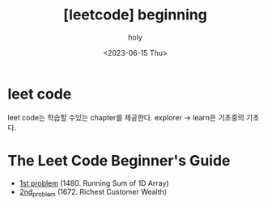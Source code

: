 :PROPERTIES:
:ID:       AC2158BF-85AE-4DDC-BF3C-BC0EE15F4437
:mtime:    20230615084039
:ctime:    20230615084039
:END:
#+title: [leetcode] beginning
#+AUTHOR: holy
#+EMAIL: hoyoul.park@gmail.com
#+DATE: <2023-06-15 Thu>
#+DESCRIPTION: leetcode를 시작하기로 했다. 매일 한문제씩 풀기로 한다.
#+HUGO_DRAFT: true
* leet code
leet code는 학습할 수있는 chapter를 제공한다. explorer -> learn은
기초중의 기초다.
#+CAPTION: leetcode explorer
#+NAME: leet code
#+attr_html: :width 600px
#+attr_latex: :width 100px
#+ATTR_ORG: :width 100
[[../static/img/leetcode/leetcode_beginning.png]]

#+CAPTION: leetcode learn 
#+NAME: leet code learn
#+attr_html: :width 600px
#+attr_latex: :width 100px
#+ATTR_ORG: :width 100
[[../static/img/leetcode/leetcode_learn.png]]

* The Leet Code Beginner's Guide
- [[file:leetcode_1480_running_sum_of_1d_array.org][1st problem]] (1480. Running Sum of 1D Array)
- [[file:leetcode_1672_richest_customer_wealth.org][2nd_problem]] (1672. Richest Customer Wealth)


